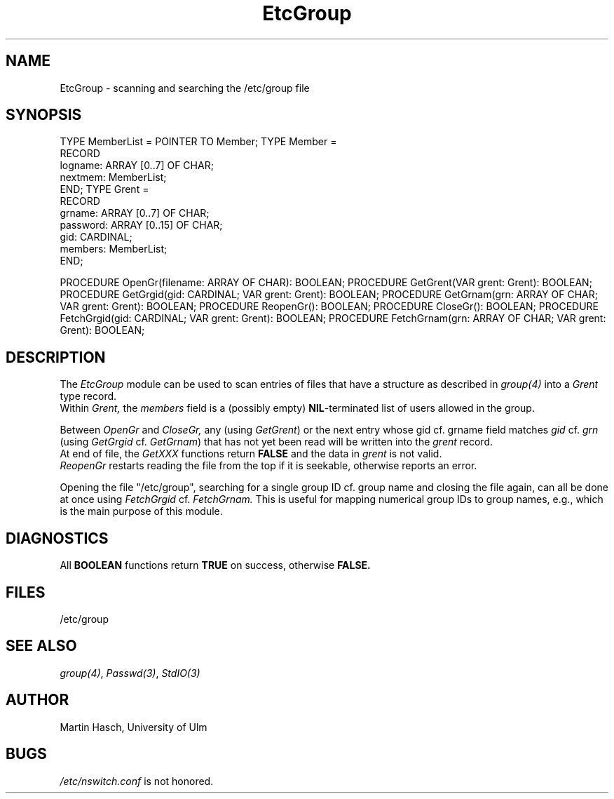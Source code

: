 .\" ---------------------------------------------------------------------------
.\" Ulm's Modula-2 Compiler and Library Documentation
.\" Copyright (C) 1983-1996 by University of Ulm, SAI, 89069 Ulm, Germany
.\" ---------------------------------------------------------------------------
.TH EtcGroup 3 "local: Hasch"
.SH NAME
EtcGroup \- scanning and searching the /etc/group file
.SH SYNOPSIS
.Pg
TYPE MemberList = POINTER TO Member;
TYPE Member =
         RECORD
            logname:  ARRAY [0..7] OF CHAR;
            nextmem:  MemberList;
         END;
TYPE Grent =
         RECORD
            grname:   ARRAY [0..7] OF CHAR;
            password: ARRAY [0..15] OF CHAR;
            gid:      CARDINAL;
            members:  MemberList;
         END;
.sp 0.7
PROCEDURE OpenGr(filename: ARRAY OF CHAR): BOOLEAN;
PROCEDURE GetGrent(VAR grent: Grent): BOOLEAN;
PROCEDURE GetGrgid(gid: CARDINAL; VAR grent: Grent): BOOLEAN;
PROCEDURE GetGrnam(grn: ARRAY OF CHAR; VAR grent: Grent): BOOLEAN;
PROCEDURE ReopenGr(): BOOLEAN;
PROCEDURE CloseGr(): BOOLEAN;
PROCEDURE FetchGrgid(gid: CARDINAL; VAR grent: Grent): BOOLEAN;
PROCEDURE FetchGrnam(grn: ARRAY OF CHAR; VAR grent: Grent): BOOLEAN;
.Pe
.SH DESCRIPTION
The
.I EtcGroup
module can be used to scan entries of
files that have a structure as described in
.I group(4)
into a
.I Grent
type record.
.br
Within
.I Grent,
the
.I members
field is a
(possibly empty)
.BR NIL -terminated
list of users allowed in the group.
.PP
Between
.I OpenGr
and
.I CloseGr,
any (using
.IR GetGrent )
or the next entry whose gid cf. grname field matches
.I gid
cf.
.I grn
(using
.I GetGrgid
cf.
.IR GetGrnam )
that has not yet been read
will be written into the
.I grent
record.
.br
At end of file, the
.I GetXXX
functions return
.B FALSE
and the data in
.I grent
is not valid.
.br
.I ReopenGr
restarts reading the file from the top
if it is seekable,
otherwise reports an error.
.PP
Opening the file
"/etc/group",
searching for a single group ID cf. group name
and closing the file again,
can all be done at once using
.I FetchGrgid
cf.
.I FetchGrnam.
This is useful for mapping numerical group IDs to group names, e.g.,
which is the main purpose of this module.
.SH DIAGNOSTICS
All
.B BOOLEAN
functions return
.B TRUE
on success, otherwise
.B FALSE.
.SH FILES
/etc/group
.SH "SEE ALSO"
\fIgroup(4)\fP, \fIPasswd(3)\fP, \fIStdIO(3)\fP
.SH AUTHOR
Martin Hasch, University of Ulm
.SH BUGS
\fI/etc/nswitch.conf\fP is not honored.
.\" ---------------------------------------------------------------------------
.\" $Id: EtcGroup.3,v 1.2 1997/02/25 17:39:15 borchert Exp $
.\" ---------------------------------------------------------------------------
.\" $Log: EtcGroup.3,v $
.\" Revision 1.2  1997/02/25  17:39:15  borchert
.\" formatting changed and BUGS added
.\"
.\" Revision 1.1  1996/12/04  18:19:11  martin
.\" Initial revision
.\"
.\" ---------------------------------------------------------------------------
